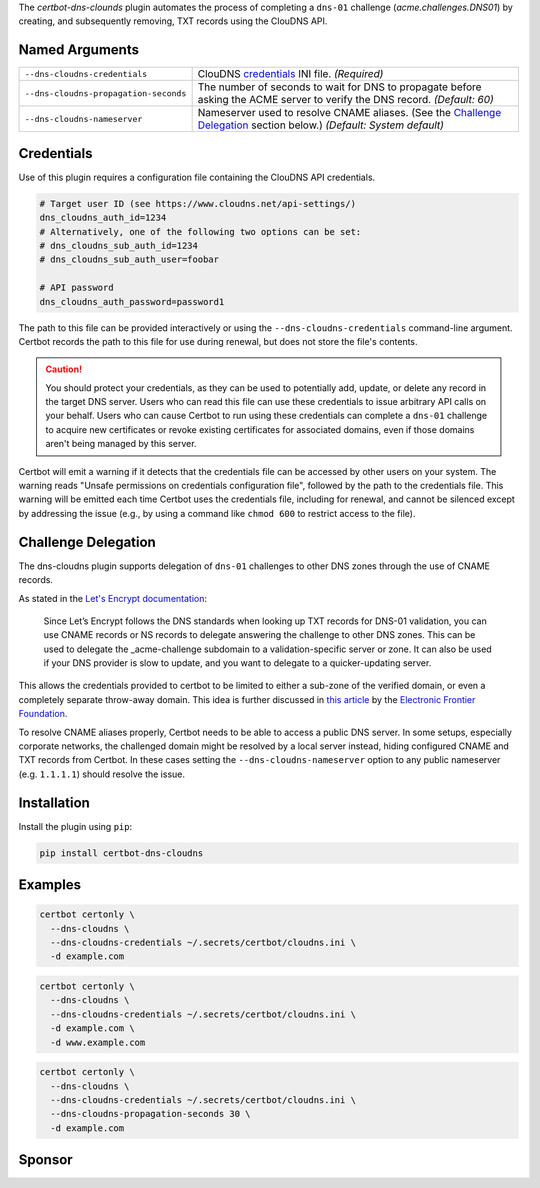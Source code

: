 The `certbot-dns-clounds` plugin automates the process of
completing a ``dns-01`` challenge (`acme.challenges.DNS01`) by creating, and
subsequently removing, TXT records using the ClouDNS API.

Named Arguments
---------------
===================================== =====================================
``--dns-cloudns-credentials``         ClouDNS credentials_ INI file.
                                      `(Required)`
``--dns-cloudns-propagation-seconds`` The number of seconds to wait for DNS
                                      to propagate before asking the ACME
                                      server to verify the DNS record.
                                      `(Default: 60)`
``--dns-cloudns-nameserver``          Nameserver used to resolve CNAME
                                      aliases. (See the
                                      `Challenge Delegation`_ section
                                      below.)
                                      `(Default: System default)`
===================================== =====================================

Credentials
-----------
Use of this plugin requires a configuration file containing the ClouDNS API
credentials.

.. code-block:: ini

   # Target user ID (see https://www.cloudns.net/api-settings/)
   dns_cloudns_auth_id=1234
   # Alternatively, one of the following two options can be set:
   # dns_cloudns_sub_auth_id=1234
   # dns_cloudns_sub_auth_user=foobar

   # API password
   dns_cloudns_auth_password=password1

The path to this file can be provided interactively or using the
``--dns-cloudns-credentials`` command-line argument. Certbot records the
path to this file for use during renewal, but does not store the file's
contents.

.. caution::
   You should protect your credentials, as they can be used to potentially
   add, update, or delete any record in the target DNS server. Users who can
   read this file can use these credentials to issue arbitrary API calls on
   your behalf. Users who can cause Certbot to run using these credentials can
   complete a ``dns-01`` challenge to acquire new certificates or revoke
   existing certificates for associated domains, even if those domains aren't
   being managed by this server.

Certbot will emit a warning if it detects that the credentials file can be
accessed by other users on your system. The warning reads "Unsafe permissions
on credentials configuration file", followed by the path to the credentials
file. This warning will be emitted each time Certbot uses the credentials file,
including for renewal, and cannot be silenced except by addressing the issue
(e.g., by using a command like ``chmod 600`` to restrict access to the file).

Challenge Delegation
--------------------
The dns-cloudns plugin supports delegation of ``dns-01`` challenges to
other DNS zones through the use of CNAME records.

As stated in the `Let's Encrypt documentation
<https://letsencrypt.org/docs/challenge-types/#dns-01-challenge>`_:

    Since Let’s Encrypt follows the DNS standards when looking up TXT records
    for DNS-01 validation, you can use CNAME records or NS records to delegate
    answering the challenge to other DNS zones. This can be used to delegate
    the _acme-challenge subdomain to a validation-specific server or zone. It
    can also be used if your DNS provider is slow to update, and you want to
    delegate to a quicker-updating server.

This allows the credentials provided to certbot to be limited to either a
sub-zone of the verified domain, or even a completely separate throw-away
domain. This idea is further discussed in `this article
<https://www.eff.org/deeplinks/2018/02/
technical-deep-dive-securing-automation-acme-dns-challenge-validation>`_
by the `Electronic Frontier Foundation <https://www.eff.org>`_.

To resolve CNAME aliases properly, Certbot needs to be able to access a public
DNS server. In some setups, especially corporate networks, the challenged
domain might be resolved by a local server instead, hiding configured CNAME and
TXT records from Certbot. In these cases setting the
``--dns-cloudns-nameserver`` option to any public nameserver (e.g. ``1.1.1.1``)
should resolve the issue.

Installation
------------

Install the plugin using ``pip``:

.. code-block:: bash

  pip install certbot-dns-cloudns

Examples
--------

.. code-block:: bash

   certbot certonly \
     --dns-cloudns \
     --dns-cloudns-credentials ~/.secrets/certbot/cloudns.ini \
     -d example.com

.. code-block:: bash

   certbot certonly \
     --dns-cloudns \
     --dns-cloudns-credentials ~/.secrets/certbot/cloudns.ini \
     -d example.com \
     -d www.example.com

.. code-block:: bash

   certbot certonly \
     --dns-cloudns \
     --dns-cloudns-credentials ~/.secrets/certbot/cloudns.ini \
     --dns-cloudns-propagation-seconds 30 \
     -d example.com

Sponsor
-------

.. image:: https://inventage.com/assets/img/logos/inventage-logo-farbig.svg
  :target: https://inventage.com
  :width: 400
  :alt: Inventage AG
